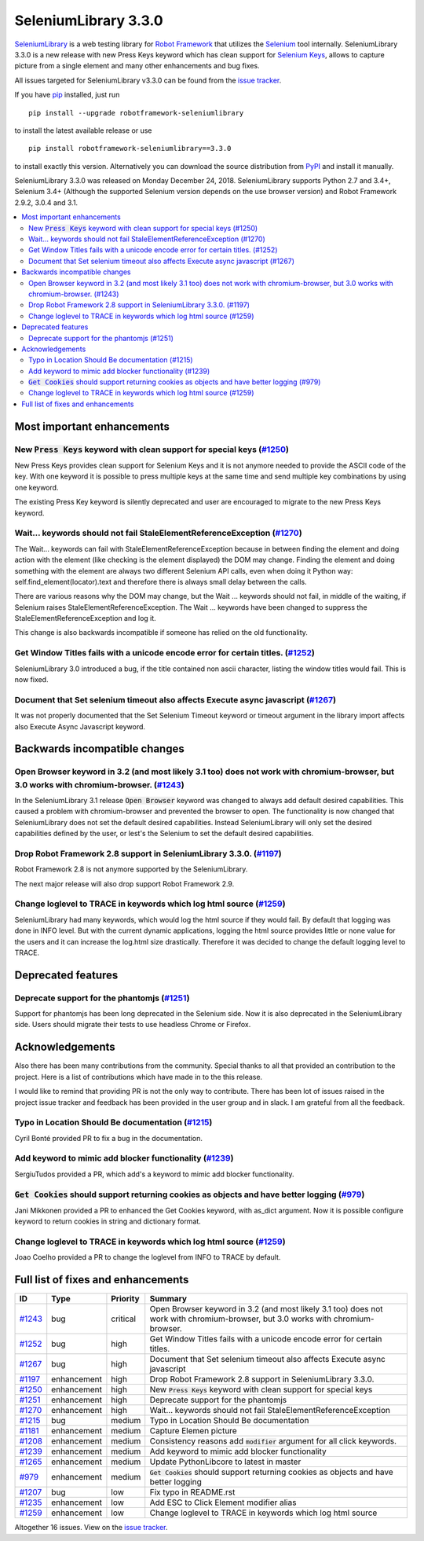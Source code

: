 =====================
SeleniumLibrary 3.3.0
=====================


.. default-role:: code


SeleniumLibrary_ is a web testing library for `Robot Framework`_ that utilizes
the Selenium_ tool internally. SeleniumLibrary 3.3.0 is a new release with
new Press Keys keyword which has clean support for `Selenium Keys`_,
allows to capture picture from a single element and many other enhancements and
bug fixes.

All issues targeted for SeleniumLibrary v3.3.0 can be found
from the `issue tracker`_.

If you have pip_ installed, just run

::

   pip install --upgrade robotframework-seleniumlibrary

to install the latest available release or use

::

   pip install robotframework-seleniumlibrary==3.3.0

to install exactly this version. Alternatively you can download the source
distribution from PyPI_ and install it manually.

SeleniumLibrary 3.3.0 was released on Monday December 24, 2018. SeleniumLibrary supports
Python 2.7 and 3.4+, Selenium 3.4+ (Although the supported Selenium version depends on
the use browser version) and Robot Framework 2.9.2, 3.0.4 and 3.1.

.. _Robot Framework: http://robotframework.org
.. _SeleniumLibrary: https://github.com/robotframework/SeleniumLibrary
.. _Selenium: http://seleniumhq.org
.. _Selenium Keys: https://seleniumhq.github.io/selenium/docs/api/py/webdriver/selenium.webdriver.common.keys.html
.. _pip: http://pip-installer.org
.. _PyPI: https://pypi.python.org/pypi/robotframework-seleniumlibrary
.. _issue tracker: https://github.com/robotframework/SeleniumLibrary/issues?q=milestone%3Av3.3.0


.. contents::
   :depth: 2
   :local:

Most important enhancements
===========================

New `Press Keys` keyword with clean support for special keys (`#1250`_)
-----------------------------------------------------------------------
New Press Keys provides clean support for Selenium Keys and it is not anymore
needed to provide the ASCII code of the key. With one keyword it is possible
to press multiple keys at the same time and send multiple key combinations
by using one keyword.

The existing Press Key keyword is silently deprecated and user are
encouraged to migrate to the new Press Keys keyword.

Wait... keywords should not fail StaleElementReferenceException (`#1270`_)
--------------------------------------------------------------------------
The Wait... keywords can fail with StaleElementReferenceException because
in between finding the element and doing action with the element (like
checking is the element displayed) the DOM may change. Finding the element
and doing something with the element are always two different Selenium
API calls, even when doing it Python way: self.find_element(locator).text
and therefore there is always small delay between the calls.

There are various reasons why the DOM may change, but the Wait ... keywords
should not fail, in middle of the waiting, if Selenium raises
StaleElementReferenceException. The Wait ... keywords have been changed
to suppress the StaleElementReferenceException and log it.

This change is also backwards incompatible if someone has relied on the
old functionality.

Get Window Titles fails with a unicode encode error for certain titles. (`#1252`_)
----------------------------------------------------------------------------------
SeleniumLibrary 3.0 introduced a bug, if the title contained non ascii character, listing
the window titles would fail. This is now fixed.

Document that Set selenium timeout also affects Execute async javascript (`#1267`_)
-----------------------------------------------------------------------------------
It was not properly documented that the Set Selenium Timeout keyword or
timeout argument in the library import affects also Execute Async Javascript
keyword.

Backwards incompatible changes
==============================

Open Browser keyword in 3.2 (and most likely 3.1 too) does not work with chromium-browser, but 3.0 works with chromium-browser.  (`#1243`_)
-------------------------------------------------------------------------------------------------------------------------------------------
In the SeleniumLibrary 3.1 release `Open Browser` keyword was changed to always add
default desired capabilities. This caused a problem with chromium-browser and
prevented the browser to open. The functionality is now changed that SeleniumLibrary
does not set the default desired capabilities. Instead SeleniumLibrary will only set the
desired capabilities defined by the user, or lest's the Selenium to set the default
desired capabilities.

Drop Robot Framework 2.8 support in SeleniumLibrary 3.3.0. (`#1197`_)
---------------------------------------------------------------------
Robot Framework 2.8 is not anymore supported by the SeleniumLibrary.

The next major release will also drop support Robot Framework 2.9.


Change loglevel to TRACE in keywords which log html source (`#1259`_)
---------------------------------------------------------------------
SeleniumLibrary had many keywords, which would log the html source
if they would fail. By default that logging was done in INFO level.
But with the current dynamic applications, logging the html source
provides little or none value for the users and it can increase the
log.html size drastically. Therefore it was decided to change the
default logging level to TRACE.



Deprecated features
===================

Deprecate support for the phantomjs  (`#1251`_)
-----------------------------------------------
Support for phantomjs has been long deprecated in the Selenium side. Now
it is also deprecated in the SeleniumLibrary side. Users should migrate
their tests to use headless Chrome or Firefox.

Acknowledgements
================

Also there has been many contributions from the community. Special thanks
to all that provided an contribution to the project. Here is a list of
contributions which have made in to the this release.

I would like to remind that providing PR is not the only way to contribute.
There has been lot of issues raised in the project issue tracker and
feedback has been provided in the user group and in slack. I am grateful
from all the feedback.


Typo in Location Should Be documentation (`#1215`_)
---------------------------------------------------
Cyril Bonté provided PR to fix a bug in the documentation.

Add keyword to mimic add blocker functionality (`#1239`_)
---------------------------------------------------------
SergiuTudos provided a PR, which add's a keyword to mimic
add blocker functionality.

`Get Cookies` should support returning cookies as objects and have better logging (`#979`_)
-------------------------------------------------------------------------------------------
Jani Mikkonen provided a PR to enhanced the Get Cookies keyword, with
as_dict argument. Now it is possible configure keyword to return cookies
in string and dictionary format.

Change loglevel to TRACE in keywords which log html source (`#1259`_)
---------------------------------------------------------------------
Joao Coelho provided a PR to change the loglevel from INFO to TRACE
by default.

Full list of fixes and enhancements
===================================

.. list-table::
    :header-rows: 1

    * - ID
      - Type
      - Priority
      - Summary
    * - `#1243`_
      - bug
      - critical
      - Open Browser keyword in 3.2 (and most likely 3.1 too) does not work with chromium-browser, but 3.0 works with chromium-browser. 
    * - `#1252`_
      - bug
      - high
      - Get Window Titles fails with a unicode encode error for certain titles.
    * - `#1267`_
      - bug
      - high
      - Document that Set selenium timeout also affects Execute async javascript
    * - `#1197`_
      - enhancement
      - high
      - Drop Robot Framework 2.8 support in SeleniumLibrary 3.3.0.
    * - `#1250`_
      - enhancement
      - high
      - New `Press Keys` keyword with clean support for special keys
    * - `#1251`_
      - enhancement
      - high
      - Deprecate support for the phantomjs 
    * - `#1270`_
      - enhancement
      - high
      - Wait... keywords should not fail StaleElementReferenceException
    * - `#1215`_
      - bug
      - medium
      - Typo in Location Should Be documentation
    * - `#1181`_
      - enhancement
      - medium
      - Capture Elemen picture
    * - `#1208`_
      - enhancement
      - medium
      - Consistency reasons add `modifier` argument for all click keywords. 
    * - `#1239`_
      - enhancement
      - medium
      - Add keyword to mimic add blocker functionality
    * - `#1265`_
      - enhancement
      - medium
      - Update PythonLibcore to latest in master
    * - `#979`_
      - enhancement
      - medium
      - `Get Cookies` should support returning cookies as objects and have better logging
    * - `#1207`_
      - bug
      - low
      - Fix typo in README.rst
    * - `#1235`_
      - enhancement
      - low
      - Add ESC to Click Element modifier alias
    * - `#1259`_
      - enhancement
      - low
      - Change loglevel to TRACE in keywords which log html source

Altogether 16 issues. View on the `issue tracker <https://github.com/robotframework/SeleniumLibrary/issues?q=milestone%3Av3.3.0>`__.

.. _#1243: https://github.com/robotframework/SeleniumLibrary/issues/1243
.. _#1252: https://github.com/robotframework/SeleniumLibrary/issues/1252
.. _#1267: https://github.com/robotframework/SeleniumLibrary/issues/1267
.. _#1197: https://github.com/robotframework/SeleniumLibrary/issues/1197
.. _#1250: https://github.com/robotframework/SeleniumLibrary/issues/1250
.. _#1251: https://github.com/robotframework/SeleniumLibrary/issues/1251
.. _#1270: https://github.com/robotframework/SeleniumLibrary/issues/1270
.. _#1215: https://github.com/robotframework/SeleniumLibrary/issues/1215
.. _#1181: https://github.com/robotframework/SeleniumLibrary/issues/1181
.. _#1208: https://github.com/robotframework/SeleniumLibrary/issues/1208
.. _#1239: https://github.com/robotframework/SeleniumLibrary/issues/1239
.. _#1265: https://github.com/robotframework/SeleniumLibrary/issues/1265
.. _#979: https://github.com/robotframework/SeleniumLibrary/issues/979
.. _#1207: https://github.com/robotframework/SeleniumLibrary/issues/1207
.. _#1235: https://github.com/robotframework/SeleniumLibrary/issues/1235
.. _#1259: https://github.com/robotframework/SeleniumLibrary/issues/1259
